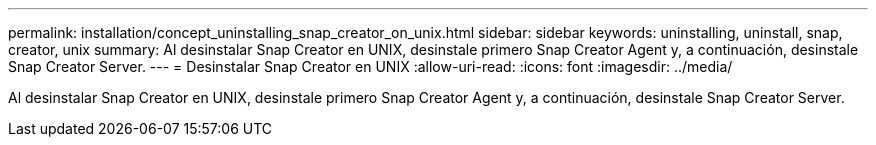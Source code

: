 ---
permalink: installation/concept_uninstalling_snap_creator_on_unix.html 
sidebar: sidebar 
keywords: uninstalling, uninstall, snap, creator, unix 
summary: Al desinstalar Snap Creator en UNIX, desinstale primero Snap Creator Agent y, a continuación, desinstale Snap Creator Server. 
---
= Desinstalar Snap Creator en UNIX
:allow-uri-read: 
:icons: font
:imagesdir: ../media/


[role="lead"]
Al desinstalar Snap Creator en UNIX, desinstale primero Snap Creator Agent y, a continuación, desinstale Snap Creator Server.
